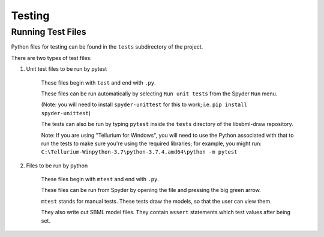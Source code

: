 .. _testing:

Testing
=======

Running Test Files
-------------------

Python files for testing can be found in the ``tests`` subdirectory of the project.

There are two types of test files:

1. Unit test files to be run by pytest

    These files begin with ``test`` and end with ``.py``.

    These files can be run automatically by selecting ``Run unit tests`` from the Spyder ``Run`` menu.

    (Note: you will need to install ``spyder-unittest`` for this to work; i.e. ``pip install spyder-unittest``)

    The tests can also be run by typing ``pytest`` inside the ``tests`` directory of the libsbml-draw repository.

    Note: If you are using "Tellurium for Windows", you will need to use the Python associated with that to run
    the tests to make sure you're using the required libraries; for example, you might run:
    ``C:\Tellurium-Winpython-3.7\python-3.7.4.amd64\python -m pytest``

2. Files to be run by python

    These files begin with ``mtest`` and end with ``.py``.

    These files can be run from Spyder by opening the file and pressing the big green arrow.

    ``mtest`` stands for manual tests.  These tests draw the models, so that the user can view them.  

    They also write out SBML model files.  They contain ``assert`` statements which test values after being set.
